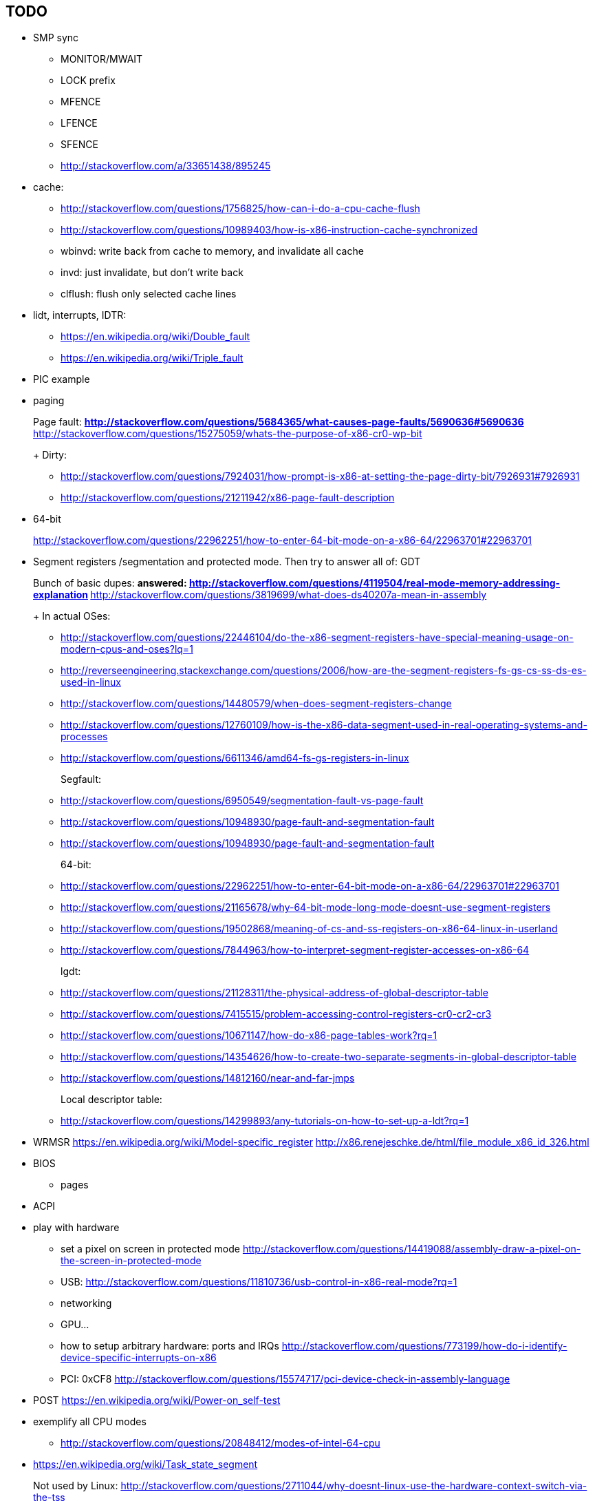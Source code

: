 [[todo]]
== TODO

* SMP sync
** MONITOR/MWAIT
** LOCK prefix
** MFENCE
** LFENCE
** SFENCE
** http://stackoverflow.com/a/33651438/895245
* cache:
** http://stackoverflow.com/questions/1756825/how-can-i-do-a-cpu-cache-flush
** http://stackoverflow.com/questions/10989403/how-is-x86-instruction-cache-synchronized
** wbinvd: write back from cache to memory, and invalidate all cache
** invd: just invalidate, but don't write back
** clflush: flush only selected cache lines
* lidt, interrupts, IDTR:
** https://en.wikipedia.org/wiki/Double_fault
** https://en.wikipedia.org/wiki/Triple_fault
* PIC example
* paging
+
Page fault:
** http://stackoverflow.com/questions/5684365/what-causes-page-faults/5690636#5690636
** http://stackoverflow.com/questions/15275059/whats-the-purpose-of-x86-cr0-wp-bit
+
Dirty:
** http://stackoverflow.com/questions/7924031/how-prompt-is-x86-at-setting-the-page-dirty-bit/7926931#7926931
** http://stackoverflow.com/questions/21211942/x86-page-fault-description
* 64-bit
+
http://stackoverflow.com/questions/22962251/how-to-enter-64-bit-mode-on-a-x86-64/22963701#22963701
* Segment registers /segmentation and protected mode. Then try to answer all of: GDT
+
Bunch of basic dupes:
** answered: http://stackoverflow.com/questions/4119504/real-mode-memory-addressing-explanation
** http://stackoverflow.com/questions/3819699/what-does-ds40207a-mean-in-assembly
+
In actual OSes:
** http://stackoverflow.com/questions/22446104/do-the-x86-segment-registers-have-special-meaning-usage-on-modern-cpus-and-oses?lq=1
** http://reverseengineering.stackexchange.com/questions/2006/how-are-the-segment-registers-fs-gs-cs-ss-ds-es-used-in-linux
** http://stackoverflow.com/questions/14480579/when-does-segment-registers-change
** http://stackoverflow.com/questions/12760109/how-is-the-x86-data-segment-used-in-real-operating-systems-and-processes
** http://stackoverflow.com/questions/6611346/amd64-fs-gs-registers-in-linux
+
Segfault:
** http://stackoverflow.com/questions/6950549/segmentation-fault-vs-page-fault
** http://stackoverflow.com/questions/10948930/page-fault-and-segmentation-fault
** http://stackoverflow.com/questions/10948930/page-fault-and-segmentation-fault
+
64-bit:
** http://stackoverflow.com/questions/22962251/how-to-enter-64-bit-mode-on-a-x86-64/22963701#22963701
** http://stackoverflow.com/questions/21165678/why-64-bit-mode-long-mode-doesnt-use-segment-registers
** http://stackoverflow.com/questions/19502868/meaning-of-cs-and-ss-registers-on-x86-64-linux-in-userland
** http://stackoverflow.com/questions/7844963/how-to-interpret-segment-register-accesses-on-x86-64
+
lgdt:
** http://stackoverflow.com/questions/21128311/the-physical-address-of-global-descriptor-table
** http://stackoverflow.com/questions/7415515/problem-accessing-control-registers-cr0-cr2-cr3
** http://stackoverflow.com/questions/10671147/how-do-x86-page-tables-work?rq=1
** http://stackoverflow.com/questions/14354626/how-to-create-two-separate-segments-in-global-descriptor-table
** http://stackoverflow.com/questions/14812160/near-and-far-jmps
+
Local descriptor table:
** http://stackoverflow.com/questions/14299893/any-tutorials-on-how-to-set-up-a-ldt?rq=1
* WRMSR https://en.wikipedia.org/wiki/Model-specific_register http://x86.renejeschke.de/html/file_module_x86_id_326.html
* BIOS
** pages
* ACPI
* play with hardware
** set a pixel on screen in protected mode http://stackoverflow.com/questions/14419088/assembly-draw-a-pixel-on-the-screen-in-protected-mode
** USB: http://stackoverflow.com/questions/11810736/usb-control-in-x86-real-mode?rq=1
** networking
** GPU...
** how to setup arbitrary hardware: ports and IRQs http://stackoverflow.com/questions/773199/how-do-i-identify-device-specific-interrupts-on-x86
** PCI: 0xCF8 http://stackoverflow.com/questions/15574717/pci-device-check-in-assembly-language
* POST https://en.wikipedia.org/wiki/Power-on_self-test
* exemplify all CPU modes
** http://stackoverflow.com/questions/20848412/modes-of-intel-64-cpu
* https://en.wikipedia.org/wiki/Task_state_segment
+
Not used by Linux: http://stackoverflow.com/questions/2711044/why-doesnt-linux-use-the-hardware-context-switch-via-the-tss
* keyboard through interrupt (high level BIOS int 16 that waits for input done)
+
Almost there! pit_protected almost works, the problem is that it only fires once: http://board.flatassembler.net/topic.php?t=17437 Needs some resetting fixed it seems.
** happens on IRQ 1 as mentioned at: https://en.wikipedia.org/wiki/Interrupt_request_%28PC_architecture%29#Master_PIC
** keyboard protected mode: http://stackoverflow.com/questions/219120/x86-assembly-protected-mode-keyboard-access
** oszur does it with the i8042: http://stackoverflow.com/questions/22744624/keyboard-interrupt-handler-for-own-kernel-c
** https://github.com/arjun024/mkeykernel contains a small example that is easy to dissect
* mouse
+
Does not seem to be an easy BIOS way:
** DOS question: http://stackoverflow.com/questions/23043732/accessing-the-mouse-via-assembly-x86
** http://stackoverflow.com/questions/5754233/int-33h-doesnt-work
** Linux questions:
*** http://stackoverflow.com/questions/15322892/linux-usb-mouse-drivers
*** http://stackoverflow.com/questions/25175960/which-drivers-are-used-by-usb-mouse-in-linux-kernel
* control registers CRX
** why CR1 does not exist, but CR8 does http://www.pagetable.com/?p=364
* HPET https://en.wikipedia.org/wiki/High_Precision_Event_Timer
* BIOS memory detect:
+
http://stackoverflow.com/questions/21820814/what-happens-with-a-processor-when-it-tries-to-access-a-nonexistent-physical-add
* `40h:6Ch` a bios timer incremented at 18.2 Hz: `
